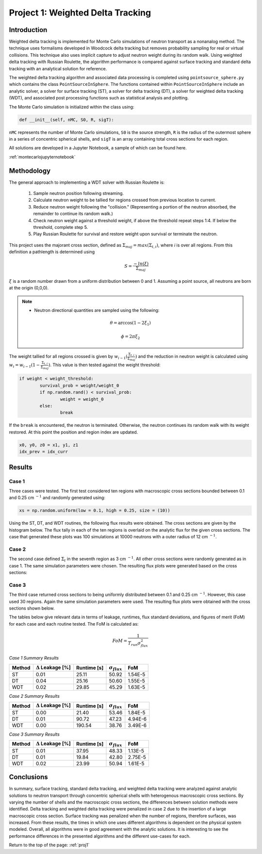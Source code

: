 .. _proj1:


Project 1: Weighted Delta Tracking
---------------------------------- 

=====================
Introduction
=====================

Weighted delta tracking is implemented for Monte Carlo simulations of neutron transport as a nonanalog method. The technique uses formalisms developed in Woodcock delta tracking but removes probability sampling for real or virtual collisions. This technique also uses implicit capture to adjust neutron weight during its random walk. Using weighted delta tracking with Russian Roulette, the algorithm performance is compared against surface tracking and standard delta tracking with an analytical solution for reference.

The weighted delta tracking algorithm and associated data processing is completed using ``pointsource_sphere.py`` which contains the class ``PointSourceInSphere``. The functions contained within ``PointSourceInSphere`` include an analytic solver, a solver for surface tracking (ST), a solver for delta tracking (DT), a solver for weighted delta tracking (WDT), and associated post processing functions such as statistical analysis and plotting.

The Monte Carlo simulation is initialized within the class using:

.. code::

	def __init__(self, nMC, S0, R, sigT):

``nMC`` represents the number of Monte Carlo simulations, ``S0`` is the source strength, ``R`` is the radius of the outermost sphere in a series of concentric spherical shells, and ``sigT`` is an array containing total cross sections for each region.

All solutions are developed in a Jupyter Notebook, a sample of which can be found here.

:ref:`montecarlojupyternotebook`

======================
Methodology
======================

The general approach to implementing a WDT solver with Russian Roulette is:

	1. Sample neutron position following streaming.
	2. Calculate neutron weight to be tallied for regions crossed from previous location to current.
	3. Reduce neutron weight following the "collision." (Representing a portion of the neutron absorbed, the remainder to continue its random walk.)
	4. Check neutron weight against a threshold weight, if above the threshold repeat steps 1:4. If below the threshold, complete step 5.
	5. Play Russian Roulette for survival and restore weight upon survival or terminate the neutron.

This project uses the majorant cross section, defined as :math:`\Sigma_{maj} = max(\Sigma_{t,i})`, where *i* is over all regions. From this definition a pathlength is determined using
	.. math::
		S = \frac{-ln(\xi)}{\Sigma_{maj}}

:math:`\xi` is a random number drawn from a uniform distribution between 0 and 1. Assuming a point source, all neutrons are born at the origin (0,0,0). 

.. Note::

	* Neutron directional quantities are sampled using the following:

	.. math::

		\theta = \arccos(1 - 2\xi_{1})
		
		\phi = 2\pi\xi_{2}

The weight tallied for all regions crossed is given by :math:`w_{i-1}(\frac{\Sigma_{t,i}}{\Sigma_{maj}})` and the reduction in neutron weight is calculated using :math:`w_{i}=w_{i-1}(1-\frac{\Sigma_{t,i}}{\Sigma_{maj}})`. This value is then tested against the weight threshold:

.. code::

	if weight < weight_threshold: 
		survival_prob = weight/weight_0 
		if np.random.rand() < survival_prob: 
			weight = weight_0 
		else: 
			break

If the ``break`` is encountered, the neutron is terminated. Otherwise, the neutron continues its random walk with its weight restored. At this point the position and region index are updated.

.. code::

 x0, y0, z0 = x1, y1, z1
 idx_prev = idx_curr 

==========================
Results
==========================

--------------
Case 1
--------------
Three cases were tested. The first test considered ten regions with macroscopic cross sections bounded between 0.1 and 0.25 cm :math:`^{-1}` and randomly generated using:

.. code:: python

	xs = np.random.uniform(low = 0.1, high = 0.25, size = (10))

Using the ST, DT, and WDT routines, the following flux results were obtained. The cross sections are given by the histogram below. The flux tally in each of the ten regions is overlaid on the analytic flux for the given cross sections. The case that generated these plots was 100 simulations at 10000 neutrons with a outer radius of 12 cm :math:`^{-1}`.

.. image:: images/monte_carlo_results/case1histograms.png
  :width: 600
  :align: center

.. image:: images/monte_carlo_results/case1STflux.png
  :width: 600
  :align: center

.. image:: images/monte_carlo_results/case1DTflux.png
  :width: 600
  :align: center

.. image:: images/monte_carlo_results/case1WDTflux.png
  :width: 600
  :align: center

.. image:: images/monte_carlo_results/case1diff.png
  :width: 600
  :align: center

--------------
Case 2
--------------
The second case defined :math:`\Sigma_{t}` in the seventh region as 3 cm :math:`^{-1}`. All other cross sections were randomly generated as in case 1. The same simulation parameters were chosen. The resulting flux plots were generated based on the cross sections:

.. image:: images/monte_carlo_results/case2histogram.png
  :width: 600
  :align: center

.. image:: images/monte_carlo_results/case2STflux.png
  :width: 600
  :align: center

.. image:: images/monte_carlo_results/case2DTflux.png
  :width: 600
  :align: center

.. image:: images/monte_carlo_results/case2WDTflux.png
  :width: 600
  :align: center

.. image:: images/monte_carlo_results/case2diff.png
  :width: 600
  :align: center

--------------
Case 3
--------------
The third case returned cross sections to being uniformly distributed between 0.1 and 0.25 cm :math:`^{-1}`. However, this case used 30 regions. Again the same simulation parameters were used. The resulting flux plots were obtained with the cross sections shown below.

.. image:: images/monte_carlo_results/case3histogram.png
  :width: 600
  :align: center

.. image:: images/monte_carlo_results/case3STflux.png
  :width: 600
  :align: center

.. image:: images/monte_carlo_results/case3DTflux.png
  :width: 600
  :align: center

.. image:: images/monte_carlo_results/case3WDTflux.png
  :width: 600
  :align: center

.. image:: images/monte_carlo_results/case3diff.png
  :width: 600
  :align: center

The tables below give relevant data in terms of leakage, runtimes, flux standard deviations, and figures of merit (FoM) for each case and each routine tested. The FoM is calculated as:

.. math::

	FoM = \frac{1}{T_{run}\sigma_{flux}^{2}}

*Case 1 Summary Results*

============= =============================== ================ ====================== =========================
Method            :math:`\Delta` Leakage [%]     Runtime [s]    :math:`\sigma_{flux}`       FoM
============= =============================== ================ ====================== =========================
ST                       0.01                    25.11                50.92                  1.54E-5
------------- ------------------------------- ---------------- ---------------------- -------------------------
DT                        0.04                    25.16                50.60                 1.55E-5
------------- ------------------------------- ---------------- ---------------------- -------------------------
WDT                        0.02                    29.85                45.29                1.63E-5
============= =============================== ================ ====================== =========================

*Case 2 Summary Results*

============= =============================== ================ ====================== =========================
Method            :math:`\Delta` Leakage [%]     Runtime [s]    :math:`\sigma_{flux}`       FoM
============= =============================== ================ ====================== =========================
ST                       0.00                    21.40                53.46                  1.84E-5
------------- ------------------------------- ---------------- ---------------------- -------------------------
DT                        0.01                    90.72                47.23                 4.94E-6
------------- ------------------------------- ---------------- ---------------------- -------------------------
WDT                        0.00                    190.54                38.76                3.49E-6
============= =============================== ================ ====================== =========================

*Case 3 Summary Results*

============= =============================== ================ ====================== =========================
Method            :math:`\Delta` Leakage [%]     Runtime [s]    :math:`\sigma_{flux}`       FoM
============= =============================== ================ ====================== =========================
ST                       0.01                    37.95                48.33                  1.13E-5
------------- ------------------------------- ---------------- ---------------------- -------------------------
DT                        0.01                    19.84                42.80                 2.75E-5
------------- ------------------------------- ---------------- ---------------------- -------------------------
WDT                        0.02                    23.99                50.94                1.61E-5
============= =============================== ================ ====================== =========================

===========
Conclusions
===========

In summary, surface tracking, standard delta tracking, and weighted delta tracking were analyzed against analytic solutions to neutron transport through concentric spherical shells with heterogenous macroscopic cross sections.
By varying the number of shells and the macroscopic cross sections, the differences between solution methods were identified.
Delta tracking and weighted delta tracking were penalized in case 2 due to the insertion of a large macroscopic cross section.
Surface tracking was penalized when the number of regions, therefore surfaces, was increased. From these results, the times in which one uses different algorithms is dependent on the physical system modeled.
Overall, all algorithms were in good agreement with the analytic solutions. It is interesting to see the performance differences in the presented algorithms and the different use-cases for each.

Return to the top of the page: :ref:`proj1`

